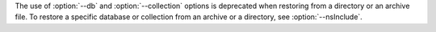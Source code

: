 The use of :option:`--db` and :option:`--collection` options is
deprecated when restoring from a directory or an archive file.
To restore a specific database or collection from an archive or a directory, see
:option:`--nsInclude`.